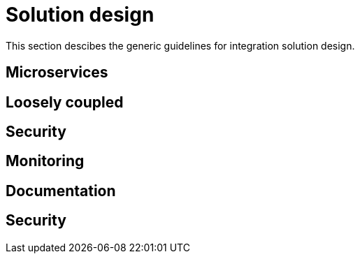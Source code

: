 [[integration-solution-design]]
= Solution design

This section descibes the generic guidelines for integration solution design.

== Microservices

== Loosely coupled

== Security

== Monitoring

== Documentation

== Security


